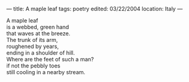 :PROPERTIES:
:ID:       A9C9E0E1-2B3C-497F-B648-7FEF9D57A120
:SLUG:     a-maple-leaf
:END:
---
title: A maple leaf
tags: poetry
edited: 03/22/2004
location: Italy
---

#+BEGIN_VERSE
A maple leaf
is a webbed, green hand
that waves at the breeze.
The trunk of its arm,
roughened by years,
ending in a shoulder of hill.
Where are the feet of such a man?
if not the pebbly toes
still cooling in a nearby stream.
#+END_VERSE
